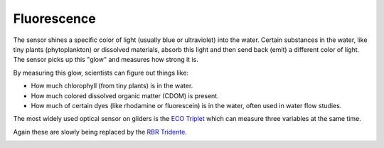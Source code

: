 Fluorescence
++++++++++++++++++
The sensor shines a specific color of light (usually blue or ultraviolet) into the water. Certain substances in the water, like tiny plants (phytoplankton) or dissolved materials, absorb this light and then send back (emit) a different color of light. The sensor picks up this "glow" and measures how strong it is.

By measuring this glow, scientists can figure out things like:

* How much chlorophyll (from tiny plants) is in the water.
* How much colored dissolved organic matter (CDOM) is present.
* How much of certain dyes (like rhodamine or fluorescein) is in the water, often used in water flow studies.

The most widely used optical sensor on gliders is the `ECO Triplet <https://www.seabird.com/eco-triplet/product-downloads?id=60762467720>`_ which can measure three variables at the same time.

.. image:: /images/triplet.jpeg

Again these are slowly being replaced by the `RBR Tridente <https://rbr-global.com/products/sensors/rbrtridente/>`_.

.. image:: /images/tridente.jpg